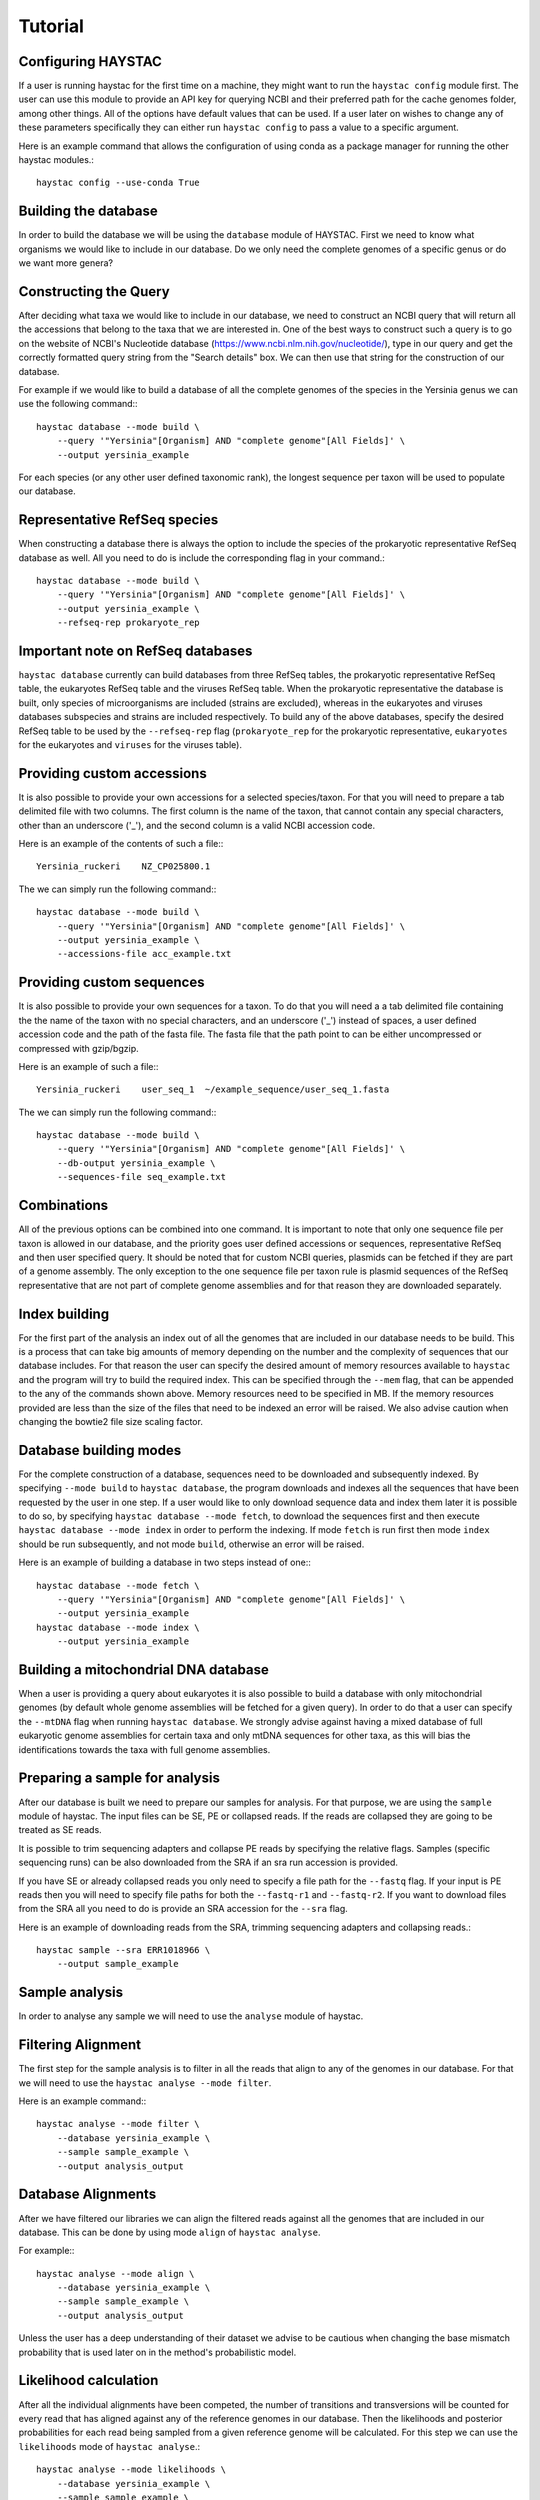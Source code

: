 Tutorial
========

Configuring HAYSTAC
-------------------

If a user is running haystac for the first time on a machine, they might want to run the ``haystac config`` module first. The user can use this module to provide an API key for querying NCBI and their preferred path for the cache genomes folder, among other things. All of the options have default values that can be used. If a user later on wishes to change any of these parameters specifically they can either run ``haystac config`` to pass a value to a specific argument.

Here is an example command that allows the configuration of using conda as a package manager for running the other haystac modules.::

    haystac config --use-conda True

Building the database
---------------------

In order to build the database we will be using the ``database`` module of HAYSTAC.
First we need to know what organisms we would like to include in our database. Do we only need the complete genomes of a specific genus or do we want more genera? 

Constructing the Query
----------------------

After deciding what taxa we would like to include in our database, we need to construct an NCBI query that will return all the accessions that belong to the taxa that we are interested in. One of the best ways to construct such a query is to go on the website of  NCBI's Nucleotide database (https://www.ncbi.nlm.nih.gov/nucleotide/), type in our query and get the correctly formatted query string from the "Search details" box. We can then use that string for the construction of our database. 

For example if we would like to build a database of all the complete genomes of the species in the Yersinia genus we can use the following command:::

    haystac database --mode build \
        --query '"Yersinia"[Organism] AND "complete genome"[All Fields]' \
        --output yersinia_example

For each species (or any other user defined taxonomic rank), the longest sequence per taxon will be used to populate our database. 

Representative RefSeq species
-----------------------------

When constructing a database there is always the option to include the species of the prokaryotic representative RefSeq database as well. All you need to do is include the corresponding flag in your command.::

    haystac database --mode build \
        --query '"Yersinia"[Organism] AND "complete genome"[All Fields]' \
        --output yersinia_example \
        --refseq-rep prokaryote_rep

Important note on RefSeq databases
----------------------------------

``haystac database`` currently can build databases from three RefSeq tables, the prokaryotic representative RefSeq table, the eukaryotes RefSeq table and the viruses RefSeq table. When the prokaryotic representative the database is built, only species of microorganisms are included (strains are excluded), whereas in the eukaryotes and viruses databases subspecies and strains are included respectively. To build any of the above databases, specify the desired RefSeq table to be used by the ``--refseq-rep`` flag (``prokaryote_rep`` for the prokaryotic representative, ``eukaryotes`` for the eukaryotes and ``viruses`` for the viruses table).

Providing custom accessions
---------------------------

It is also possible to provide your own accessions for a selected species/taxon. For that you will need to prepare a tab delimited file with two columns. The first column is the name of the taxon, that cannot contain any special characters, other than an underscore ('_'), and the second column is a valid NCBI accession code. 

Here is an example of the contents of such a file:::

    Yersinia_ruckeri    NZ_CP025800.1

The we can simply run the following command:::

    haystac database --mode build \
        --query '"Yersinia"[Organism] AND "complete genome"[All Fields]' \
        --output yersinia_example \
        --accessions-file acc_example.txt

Providing custom sequences
--------------------------

It is also possible to provide your own sequences for a taxon. To do that you will need a a tab delimited file containing the the name of the taxon with no special characters, and an underscore ('_') instead of spaces, a user defined accession code and the path of the fasta file. The fasta file that the path point to can be either uncompressed or compressed with gzip/bgzip.

Here is an example of such a file:::

    Yersinia_ruckeri    user_seq_1  ~/example_sequence/user_seq_1.fasta

The we can simply run the following command:::

    haystac database --mode build \
        --query '"Yersinia"[Organism] AND "complete genome"[All Fields]' \
        --db-output yersinia_example \
        --sequences-file seq_example.txt

Combinations
------------

All of the previous options can be combined into one command. It is important to note that only one sequence file per taxon is allowed in our database, and the priority goes user defined accessions or sequences, representative RefSeq and then user specified query. It should be noted that for custom NCBI queries, plasmids can be fetched if they are part of a genome assembly. The only exception to the one sequence file per taxon rule is plasmid sequences of the RefSeq representative that are not part of complete genome assemblies and for that reason they are downloaded separately. 

Index building 
--------------

For the first part of the analysis an index out of all the genomes that are included in our database needs to be build. This is a process that can take big amounts of memory depending on the number and the complexity of sequences that our database includes. For that reason the user can specify the desired amount of memory resources available to ``haystac`` and the program will try to build the required index. This can be specified through the ``--mem`` flag, that can be appended to the any of the commands shown above. Memory resources need to be specified in MB. If the memory resources provided are less than the size of the files that need to be indexed an error will be raised. We also advise caution when changing the bowtie2 file size scaling factor.

Database building modes
-----------------------

For the complete construction of a database, sequences need to be downloaded and subsequently indexed.
By specifying ``--mode build`` to ``haystac database``, the program downloads and indexes all the sequences that have been requested by the user in one step.
If a user would like to only download sequence data and index them later it is possible to do so, by specifying ``haystac database --mode fetch``, to download the sequences first and then execute ``haystac database --mode index`` in order to perform the indexing.
If mode ``fetch`` is run first then mode ``index`` should be run subsequently, and not mode ``build``, otherwise an error will be raised.

Here is an example of building a database in two steps instead of one:::

    haystac database --mode fetch \
        --query '"Yersinia"[Organism] AND "complete genome"[All Fields]' \
        --output yersinia_example
    haystac database --mode index \
        --output yersinia_example

Building a mitochondrial DNA database
-------------------------------------

When a user is providing a query about eukaryotes it is also possible to build a database with only mitochondrial genomes (by default whole genome assemblies will be fetched for a given query). In order to do that a user can specify the ``--mtDNA`` flag when running ``haystac database``. We strongly advise against having a mixed database of full eukaryotic genome assemblies for certain taxa and only mtDNA sequences for other taxa, as this will bias the identifications towards the taxa with full genome assemblies.

Preparing a sample for analysis
-------------------------------

After our database is built we need to prepare our samples for analysis. For that purpose, we are using the ``sample`` module of haystac. The input files can be SE, PE or collapsed reads. If the reads are collapsed they are going to be treated as SE reads.

It is possible to trim sequencing adapters and collapse PE reads by specifying the relative flags. Samples (specific sequencing runs) can be also downloaded from the SRA if an sra run accession is provided. 

If you have SE or already collapsed reads you only need to specify a file path for the ``--fastq`` flag.
If your input is PE reads then you will need to specify file paths for both the ``--fastq-r1`` and ``--fastq-r2``.
If you want to download files from the SRA all you need to do is provide an SRA accession for the ``--sra`` flag.

Here is an example of downloading reads from the SRA, trimming sequencing adapters and collapsing reads.::

    haystac sample --sra ERR1018966 \
        --output sample_example

Sample analysis
---------------

In order to analyse any sample we will need to use the ``analyse`` module of haystac.

Filtering Alignment
-------------------

The first step for the sample analysis is to filter in all the reads that align to any of the genomes in our database. For that we will need to use the ``haystac analyse --mode filter``.

Here is an example command:::

    haystac analyse --mode filter \
        --database yersinia_example \
        --sample sample_example \
        --output analysis_output

Database Alignments
-------------------

After we have filtered our libraries we can align the filtered reads against all the genomes that are included in our database. This can be done by using mode ``align`` of ``haystac analyse``.

For example:::

    haystac analyse --mode align \
        --database yersinia_example \
        --sample sample_example \
        --output analysis_output

Unless the user has a deep understanding of their dataset we advise to be cautious when changing the base mismatch probability that is used later on in the method's probabilistic model.

Likelihood calculation
----------------------

After all the individual alignments have been competed, the number of transitions and transversions will be counted for every read that has aligned against any of the reference genomes in our database. Then the likelihoods and posterior probabilities for each read being sampled from a given reference genome will be calculated. For this step we can use the ``likelihoods`` mode of ``haystac analyse``.::

    haystac analyse --mode likelihoods \
        --database yersinia_example \
        --sample sample_example \
        --output analysis_output

Important Note on the Dirichlet Assignment process during Likelihood calculation
--------------------------------------------------------------------------------

It is important to be aware of the individual read posterior probability threshold, for a read to be assigned to a taxon. As a default HAYSTAC uses the conservative 0.75 probability threshold for the Dirichlet assignment. The higher value you pick the more conservative the assignments become. It is useful to sometimes pick a value depending on what taxa are being identified. If there is a need to distinguish between closely related taxa then a more conservative threshold would increase the specificity of the analysis therefore being more appropriate, whereas when you're trying to generally characterise a metagenome a less conservative value could increase the sensitivity of the analysis be more helpful.

Single organism sample or metagenome ? 
--------------------------------------

Depending on whether we would like to identify the species a sample is belongs to, or perform a metagenomic analysis, we can use the ``probabilities`` or ``abundances`` mode of ``haystac analyse`` respectively.

Assignment Probability Calculation
----------------------------------

In order to calculate posterior assignment probabilities we can run the following command:::

    haystac analyse --mode probabilities \
        --database yersinia_example \
        --sample sample_example \
        --output analysis_output

Mean Posterior Abundances
-------------------------

In order to calculate mean posterior abundances we can run the following command:::

    haystac analyse --mode abundances \
        --database yersinia_example \
        --sample sample_example \
        --output analysis_output

Along with the abundance calculation, we also perform a chi2 test to assess if the reads that have been assigned to a taxon are clustering around specific genomic areas or if they represent a random sample of the organism's genome. The results of this test should be trusted for low depth sequencing data (equal or less than 1X). The null hypothesis is that there is no read clustering.

Reads
-----

After the mean posterior abundances have been calculated for a sample, all the reads that have been assigned to a taxon through the Dirichlet process can be outputted in separate bam files ready for further downstream analyses (like assembling or variant calling for instance) via the ``reads`` module. Reads that have been assigned to the Grey and Dark Matter are outputted in fastq files as they have not been uniquely assigned to a taxon.

Here is an example command:::

    haystac analyse --mode reads \
        --database yersinia_example \
        --sample sample_example \
        --output analysis_output

Mapdamage analysis
------------------

If our samples are ancient we can use mapDamage to estimate the level of deamination in the reads that have aligned to any taxon in our database. For that we can use the ``mapdamage`` module of haystac. The mapDamage analysis will be performed on the subset of reads that have been uniquely assigned to a taxon through the dirichlet process. This module can be either run independently or after the ``reads`` module.

Here is an example command:::

    haystac analyse --mode mapdamage \
        --database yersinia_example \
        --sample sample_example \
        --output analysis_output

Important note on sample analysis
---------------------------------

The first 3 steps (modes: ``filter``, ``align``, ``likelihoods``) can be executed automatically when you call the ``probabilities`` or ``abundances`` mode of haystac.


